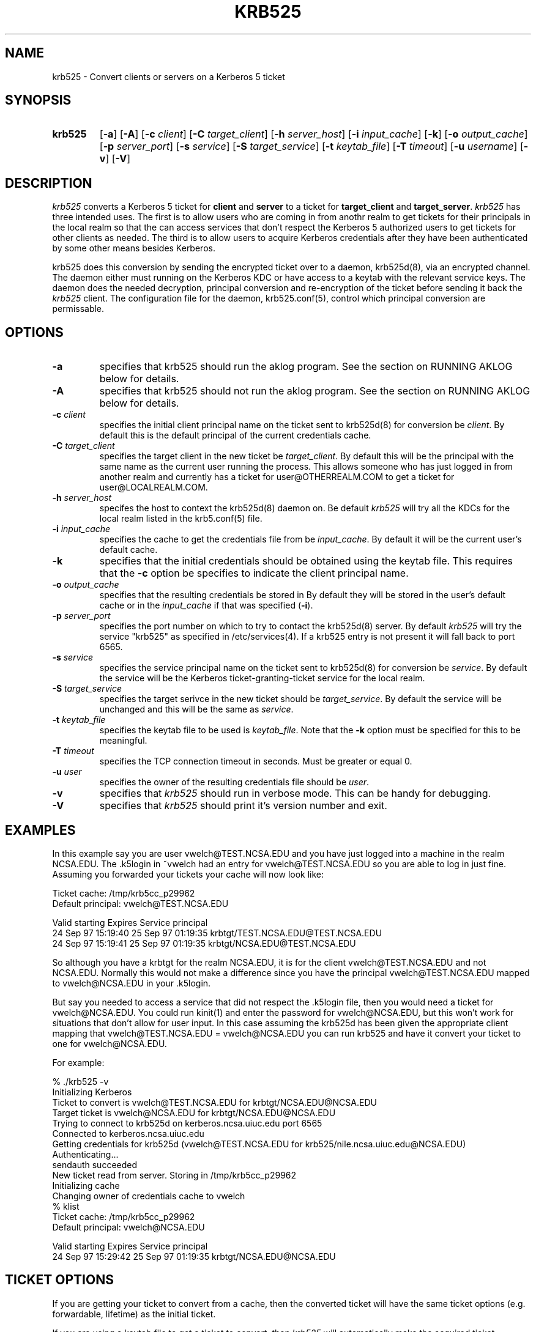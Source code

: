 .\" 
.\" krb525 man page
.\"
.\" $Id: krb525.1,v 1.1.1.1 2009/11/13 09:13:02 kouril Exp $
.\"
.TH KRB525 1
.SH NAME
krb525 \- Convert clients or servers on a Kerberos 5 ticket
.SH SYNOPSIS
.TP
.B krb525 
[\fB\-a\fP] [\fB\-A\fP]
[\fB\-c\fP \fIclient\fP] [\fB\-C\fP \fItarget_client\fP]
[\fB\-h\fP \fIserver_host\fP] [\fB\-i\fP \fIinput_cache\fP]
[\fB\-k\fP] [\fB\-o\fP \fIoutput_cache\fP] [\fB\-p\fP \fIserver_port\fP]
[\fB\-s\fP \fIservice\fP] [\fB\-S\fP \fItarget_service\fP]
[\fB\-t\fP \fIkeytab_file\fP] [\fB\-T\fP \fItimeout\fP]
[\fB\-u\fP \fIusername\fP] [\fB\-v\fP]
[\fB\-V\fP]
.br
.SH DESCRIPTION
.I krb525
converts a Kerberos 5 ticket for
.B client
and
.B server
to a ticket for
.B target_client
and
.BR target_server .
.I krb525
has three intended uses. The first is to allow users who are coming in
from anothr realm to get tickets for their principals in the local
realm so that the can access services that don't respect the Kerberos 5
.k5login file. The second use is for a Kerberos-su utility that allows
authorized users to get tickets for other clients as needed. The third
is to allow users to acquire Kerberos credentials after they have
been authenticated by some other means besides Kerberos.
.PP
krb525 does this conversion by sending the encrypted ticket over to a
daemon, krb525d(8), via an encrypted channel. The daemon either must
running on the Kerberos KDC or have access to a keytab with the
relevant service keys. The daemon does the needed decryption,
principal conversion and re-encryption of the ticket before sending it
back the
.I krb525
client. The configuration file for the daemon,
krb525.conf(5), control which principal conversion are permissable.
.SH OPTIONS
.TP
.B \-a
specifies that krb525 should run the aklog program. See the section on
RUNNING AKLOG below for details.
.TP
.B \-A
specifies that krb525 should not run the aklog program. See the section on
RUNNING AKLOG below for details.
.TP
\fB\-c\fP \fIclient\fP
specifies the initial client principal name on the ticket sent to
krb525d(8) for conversion be
.IR client .
By default this is the default principal of the current credentials cache.
.TP
\fB\-C\fP \fItarget_client\fP
specifies the target client in the new ticket be
.IR target_client .
By default this will be the principal with the same name as the
current user running the process. This allows someone who has just
logged in from another realm and currently has a ticket for
user@OTHERREALM.COM to get a ticket for user@LOCALREALM.COM.
.TP
\fB\-h\fP \fIserver_host\fP
specifes the host to context the krb525d(8) daemon on. Be default 
.I krb525
will try all the KDCs for the local realm listed in the krb5.conf(5)
file.
.TP
\fB\-i\fP \fIinput_cache\fP
specifies the cache to get the credentials file from be
.IR input_cache .
By default it will be the current user's default cache.
.TP
.B \-k
specifies that the initial credentials should be obtained using the
keytab file. This requires that the \fB\-c\fP option be specifies to
indicate the client principal name.
.TP
\fB\-o\fP \fIoutput_cache\fP
specifies that the resulting credentials be stored in
.IRoutput_cache .
By default they will be stored in the user's default cache or in the 
.I input_cache
if that was specified (\fB\-i\fP).
.TP
\fB\-p\fP \fIserver_port\fP
specifies the port number on which to try to contact the krb525d(8)
server. By default
.I krb525
will try the service "krb525" as specified in /etc/services(4). If a
krb525 entry is not present it will fall back to port 6565.
.TP
\fB\-s\fP \fIservice\fP
specifies the service principal name on the ticket sent to krb525d(8)
for conversion be
.IR service .
By default the service will be the Kerberos ticket-granting-ticket
service for the local realm.
.TP
\fB\-S\fP \fItarget_service\fP
specifies the target serivce in the new ticket should be
.IR target_service .
By default the service will be unchanged and this will be the same as
.IR service .
.TP
\fB\-t\fP \fIkeytab_file\fP
specifies the keytab file to be used is
.IR keytab_file .
Note that the 
.B -k
option must be specified for this to be meaningful.
.TP
\fB\-T\fP \fItimeout\fP
specifies the TCP connection timeout in seconds. Must be greater or equal 0.
.TP
\fB\-u\fP \fIuser\fP
specifies the owner of the resulting credentials file should be
.IR user .
.TP
.B \-v
specifies that
.I krb525
should run in verbose mode. This can be handy for debugging.
.TP
.B \-V
specifies that
.I krb525
should print it's version number and exit.
.SH EXAMPLES
In this example say you are user vwelch@TEST.NCSA.EDU and you have
just logged into a machine in the realm NCSA.EDU. The .k5login in
~vwelch had an entry for vwelch@TEST.NCSA.EDU so you are able to log
in just fine. Assuming you forwarded your tickets your cache will now
look like:

.nf
Ticket cache: /tmp/krb5cc_p29962
Default principal: vwelch@TEST.NCSA.EDU

Valid starting      Expires             Service principal
24 Sep 97 15:19:40  25 Sep 97 01:19:35  krbtgt/TEST.NCSA.EDU@TEST.NCSA.EDU
24 Sep 97 15:19:41  25 Sep 97 01:19:35  krbtgt/NCSA.EDU@TEST.NCSA.EDU
.fi

So although you have a krbtgt for the realm NCSA.EDU, it is for the
client vwelch@TEST.NCSA.EDU and not NCSA.EDU. Normally this would not
make a difference since you have the principal vwelch@TEST.NCSA.EDU
mapped to vwelch@NCSA.EDU in your .k5login.
.PP
But say you needed to
access a service that did not respect the .k5login file, then you
would need a ticket for vwelch@NCSA.EDU. You could run kinit(1) and
enter the password for vwelch@NCSA.EDU, but this won't work for
situations that don't allow for user input. In this case assuming the
krb525d has been given the appropriate client mapping that
vwelch@TEST.NCSA.EDU = vwelch@NCSA.EDU you can run krb525 and have it
convert your ticket to one for vwelch@NCSA.EDU.
.PP
For example:

.nf
% ./krb525 -v
Initializing Kerberos
Ticket to convert is vwelch@TEST.NCSA.EDU for krbtgt/NCSA.EDU@NCSA.EDU
Target ticket is vwelch@NCSA.EDU for krbtgt/NCSA.EDU@NCSA.EDU
Trying to connect to krb525d on kerberos.ncsa.uiuc.edu port 6565
Connected to kerberos.ncsa.uiuc.edu
Getting credentials for krb525d (vwelch@TEST.NCSA.EDU for krb525/nile.ncsa.uiuc.edu@NCSA.EDU) 
Authenticating...
sendauth succeeded
New ticket read from server. Storing in /tmp/krb5cc_p29962
Initializing cache
Changing owner of credentials cache to vwelch
% klist
Ticket cache: /tmp/krb5cc_p29962
Default principal: vwelch@NCSA.EDU

Valid starting      Expires             Service principal
24 Sep 97 15:29:42  25 Sep 97 01:19:35  krbtgt/NCSA.EDU@NCSA.EDU

.fi
.SH TICKET OPTIONS
If you are getting your ticket to convert from a cache, then the
converted ticket will have the same ticket options (e.g. forwardable,
lifetime) as the initial ticket.
.PP
If you are using a keytab file to get a ticket to convert, then
.I krb525
will automatically make the acquired ticket forwardable.
.PP
Currently there is no way to have
.I krb525
set different options. If you need to change the options, you should run
kinit(1) on the ticket to do so.
.SH RUNNING AKLOG
If your Kerberos 5 installation has the AFS-KRB5 migration kit
installed and krb525 was built to take advantage of this, then krb525
can run the  
.I aklog
program after converting the ticket.
.I krb525
will look in the krb5.conf(5) file for a entry like the following:
.nf

[appdefaults]
	krb5_run_aklog = 1
	krb5_aklog_path = /krb5/bin/aklog

.fi
The value for krb5_run_aklog specifies wther aklog should be run
(run_aklog = 1) or should not be run (run_aklog = 0). The string
specified by krb5_aklog_path is used as the path for the aklog
program.
.PP
The command line options
.B \-a 
and
.B \-A
can override the krb5_run_aklog value in krb5.conf. If
.B \-a
is specified, krb525 will always try to run aklog. If
.B \-A
is specified then krb525 will not try to run aklog.
.PP
For more information about the NRL AFS-KRB5 migration kit see
ftp://ftp.cmf.nrl.navy.mil/pub/kerberos5
.SH ENVIRONMENT
.I krb525
uses the following environment variable:
.TP "\w'.SM KRB5CCNAME\ \ 'u"
.SM KRB5CCNAME
Location of the default credentials (ticket) cache.
.SH FILES
.TP "\w'/tmp/krb5cc_[uid]\ \ 'u"
/tmp/krb5cc_[uid]
default credentials cache ([uid] is the decimal UID of the user).
.TP
/etc/krb5.keytab
default location for the local host's
.B keytab
file.
.SH SEE ALSO
krb525.conf(5), krb525d(8), kinit(1)
.SH DIAGNOSTICS
Exit status is 0 if the conversion succeeded or 1 if it failed.
.PP
The error messages printed by krb525 are intentionally vague to prevent a
hacker for gleaming too much information about the contents of your
krb525.conf file. (These error messages are actually returned as a
string from krb525d, so the client program itself just passes them on.)
